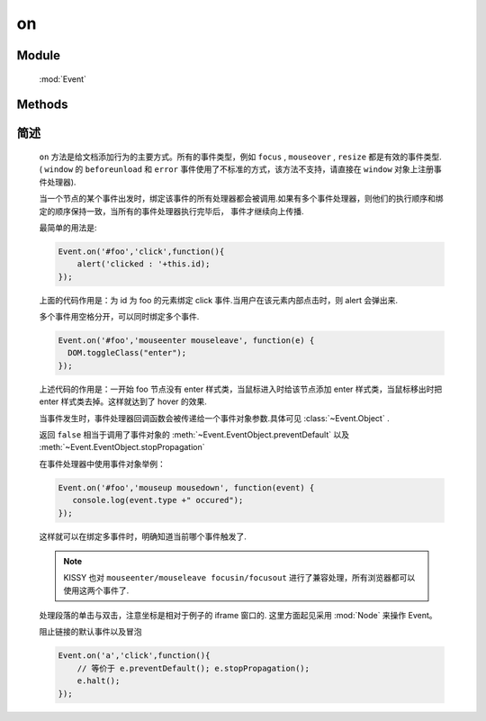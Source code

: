 ﻿.. currentmodule:: Event

on
=================================

Module
-----------------------------------------------

  :mod:`Event`

Methods
-----------------------------------------------

.. function:: on

    | void **on** ( selector , eventType , fn [ , scope ] )
    | 为符合匹配的 dom 节点的相应事件添加事件处理器
    
    :param string|HTMLCollection|Array<HTMLElement> selector: 字符串格式参见 :ref:`KISSY selector <dom-selector>`
    :param string eventType: 包含一个或多个事件名称的字符串，多个事件名以空格分开
    :param function(eventObject) fn: 当事件触发时的回调函数
    :param object scope: 回调函数的 this 值。如果不指定默认为绑定事件的当前元素

.. function:: add

    | void **add** ( selector , eventType , fn , scope )
    | 为 :func:`~Event.on` 的别名
    
    .. note::

        不能在 ``object`` , ``embed`` , ``applet`` 元素上注册事件.



简述
-------------------------------------------------

    ``on`` 方法是给文档添加行为的主要方式。所有的事件类型，例如 ``focus`` , ``mouseover`` , ``resize`` 都是有效的事件类型.
    ( ``window`` 的 ``beforeunload`` 和 ``error`` 事件使用了不标准的方式，该方法不支持，请直接在 ``window`` 对象上注册事件处理器).

    当一个节点的某个事件出发时，绑定该事件的所有处理器都会被调用.如果有多个事件处理器，则他们的执行顺序和绑定的顺序保持一致，当所有的事件处理器执行完毕后，
    事件才继续向上传播.

    最简单的用法是:

    .. code-block:: javascript

        Event.on('#foo','click',function(){
            alert('clicked : '+this.id);
        });

    上面的代码作用是：为 id 为 foo 的元素绑定 click 事件.当用户在该元素内部点击时，则 alert 会弹出来.



    多个事件用空格分开，可以同时绑定多个事件.


    .. code-block:: javascript

        Event.on('#foo','mouseenter mouseleave', function(e) {
          DOM.toggleClass("enter");
        });

    上述代码的作用是：一开始 foo 节点没有 enter 样式类，当鼠标进入时给该节点添加 enter 样式类，当鼠标移出时把 enter 样式类去掉。这样就达到了 hover 的效果.



    当事件发生时，事件处理器回调函数会被传递给一个事件对象参数.具体可见 :class:`~Event.Object` .

    返回 ``false`` 相当于调用了事件对象的 :meth:`~Event.EventObject.preventDefault` 以及 :meth:`~Event.EventObject.stopPropagation`

    在事件处理器中使用事件对象举例：

    .. code-block:: javascript

         Event.on('#foo','mouseup mousedown', function(event) {
            console.log(event.type +" occured");
         });

    这样就可以在绑定多事件时，明确知道当前哪个事件触发了.

    .. note::

        KISSY 也对 ``mouseenter/mouseleave focusin/focusout`` 进行了兼容处理，所有浏览器都可以使用这两个事件了.



    处理段落的单击与双击，注意坐标是相对于例子的 iframe 窗口的.
    这里方面起见采用 :mod:`Node` 来操作 Event。

    .. literalinclude:: /_static/api/core/event/on_1.html
       :language: html

    .. raw:: html

        <iframe width="100%" height="135" src="../../../static/api/core/event/on_1.html"></iframe>


    阻止链接的默认事件以及冒泡

    .. code-block:: html

        Event.on('a','click',function(){
            // 等价于 e.preventDefault(); e.stopPropagation();
            e.halt();
        });